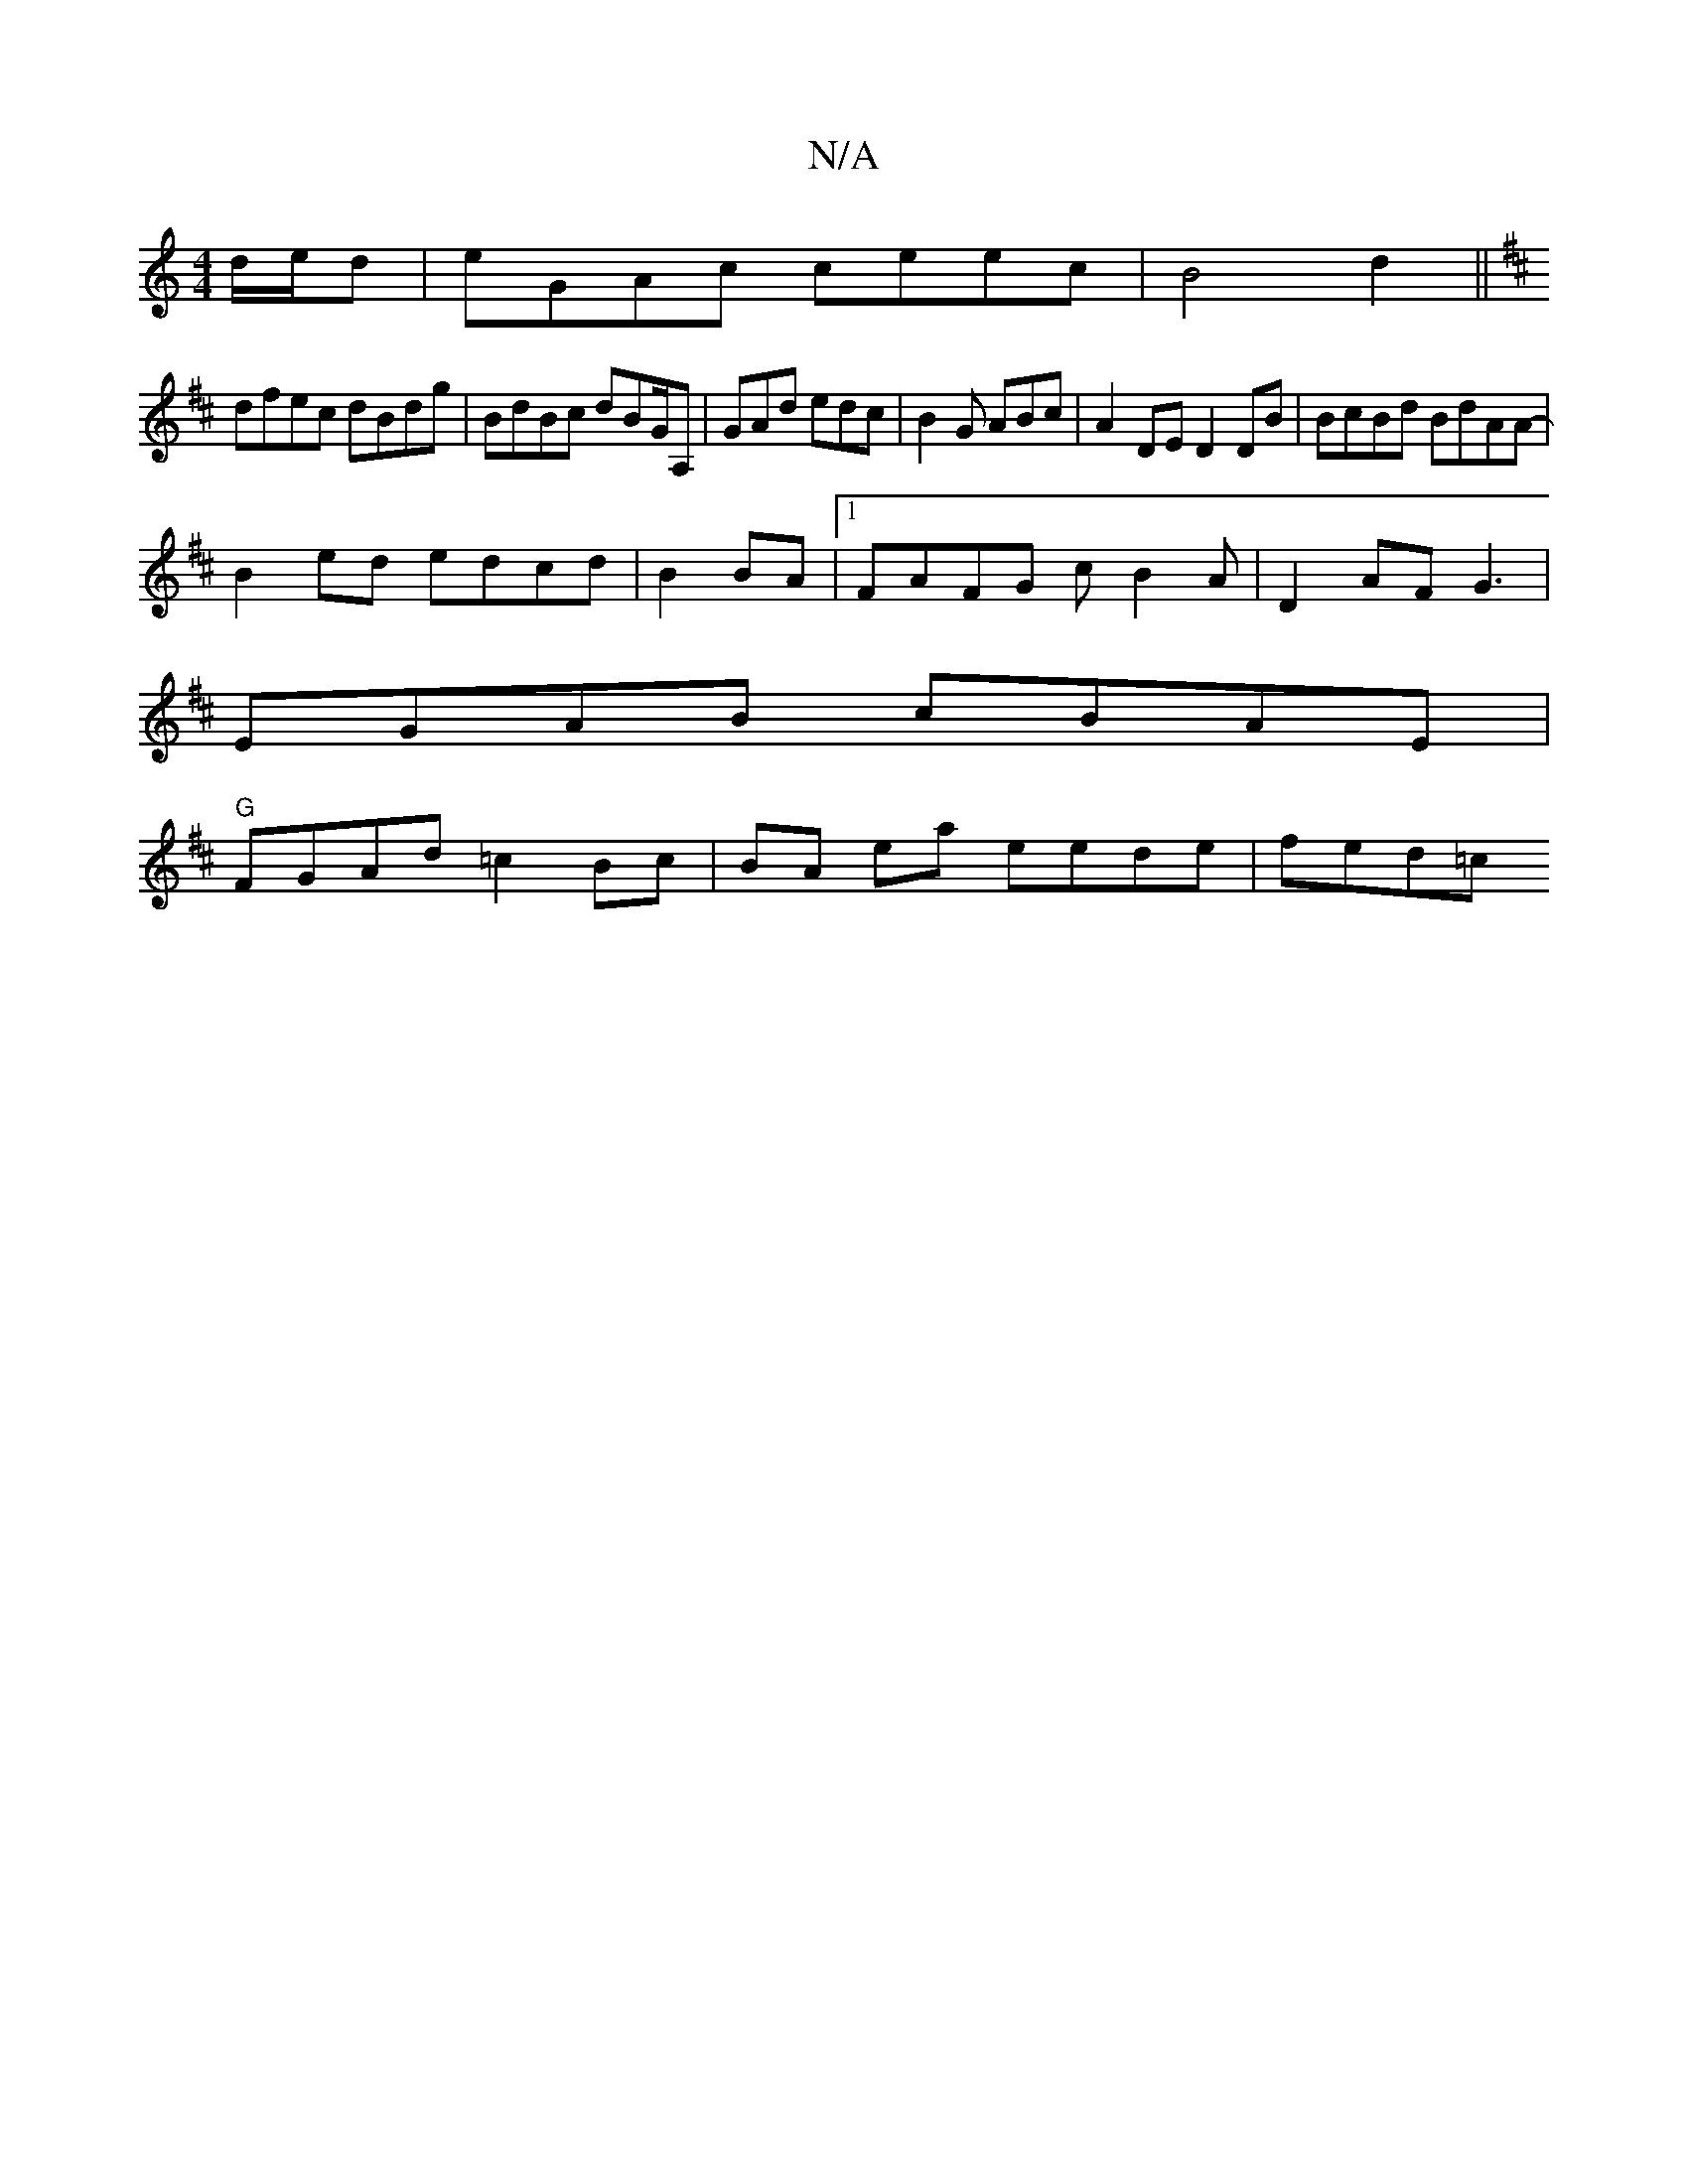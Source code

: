 X:1
T:N/A
M:4/4
R:N/A
K:Cmajor
 d/e/d|eGAc ceec | B4 d2 ||
K:D2 (3FFE EF~E2|
dfec dBdg|BdBc dBG/A, | GAd edc | B2G ABc | A2 DE D2DB| BcBd BdAA-|
B2ed edcd|B2 BA |[1 FAFG cB2A|D2 AF G3 |
EGAB cBAE|
"G"FGAd =c2 Bc|BA ea eede | fed=c 
